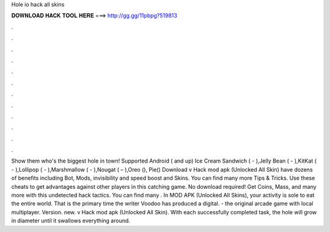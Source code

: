 Hole io hack all skins

𝐃𝐎𝐖𝐍𝐋𝐎𝐀𝐃 𝐇𝐀𝐂𝐊 𝐓𝐎𝐎𝐋 𝐇𝐄𝐑𝐄 ===> http://gg.gg/11pbpg?519813

.

.

.

.

.

.

.

.

.

.

.

.

Show them who's the biggest hole in town! Supported Android ( and up) Ice Cream Sandwich ( - ),Jelly Bean ( - ),KitKat ( - ),Lollipop ( - ),Marshmallow ( - ),Nougat ( – ),Oreo (), Pie() Download  v Hack mod apk (Unlocked All Skin)   have dozens of benefits including  Bot,  Mods, invisibility and speed boost and  Skins. You can find many more  Tips & Tricks. Use these cheats to get advantages against other players in this catching game. No download required! Get Coins, Mass, and many more with this undetected hack  tactics. You can find many . In  MOD APK (Unlocked All Skins), your activity is sole to eat the entire world. That is the primary time the writer Voodoo has produced a digital.  - the original arcade game with local multiplayer. Version. new.  v Hack mod apk (Unlocked All Skin). With each successfully completed task, the hole will grow in diameter until it swallows everything around.